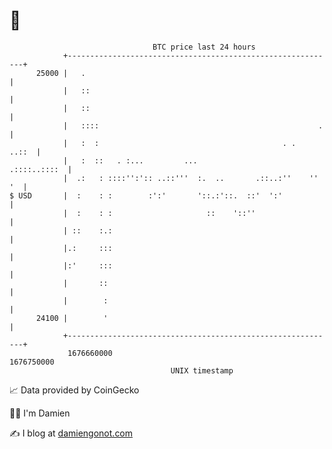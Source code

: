* 👋

#+begin_example
                                   BTC price last 24 hours                    
               +------------------------------------------------------------+ 
         25000 |   .                                                        | 
               |   ::                                                       | 
               |   ::                                                       | 
               |   ::::                                                 .   | 
               |   :  :                                         . .   ..::  | 
               |   :  ::   . :...         ...                  .::::..::::  | 
               |  .:   : ::::'':':: ..::'''  :.  ..       .::..:''    '' '  | 
   $ USD       |  :    : :        :':'       '::.:'::.  ::'  ':'            | 
               |  :    : :                     ::    '::''                  | 
               | ::    :.:                                                  | 
               |.:     :::                                                  | 
               |:'     :::                                                  | 
               |       ::                                                   | 
               |        :                                                   | 
         24100 |        '                                                   | 
               +------------------------------------------------------------+ 
                1676660000                                        1676750000  
                                       UNIX timestamp                         
#+end_example
📈 Data provided by CoinGecko

🧑‍💻 I'm Damien

✍️ I blog at [[https://www.damiengonot.com][damiengonot.com]]
